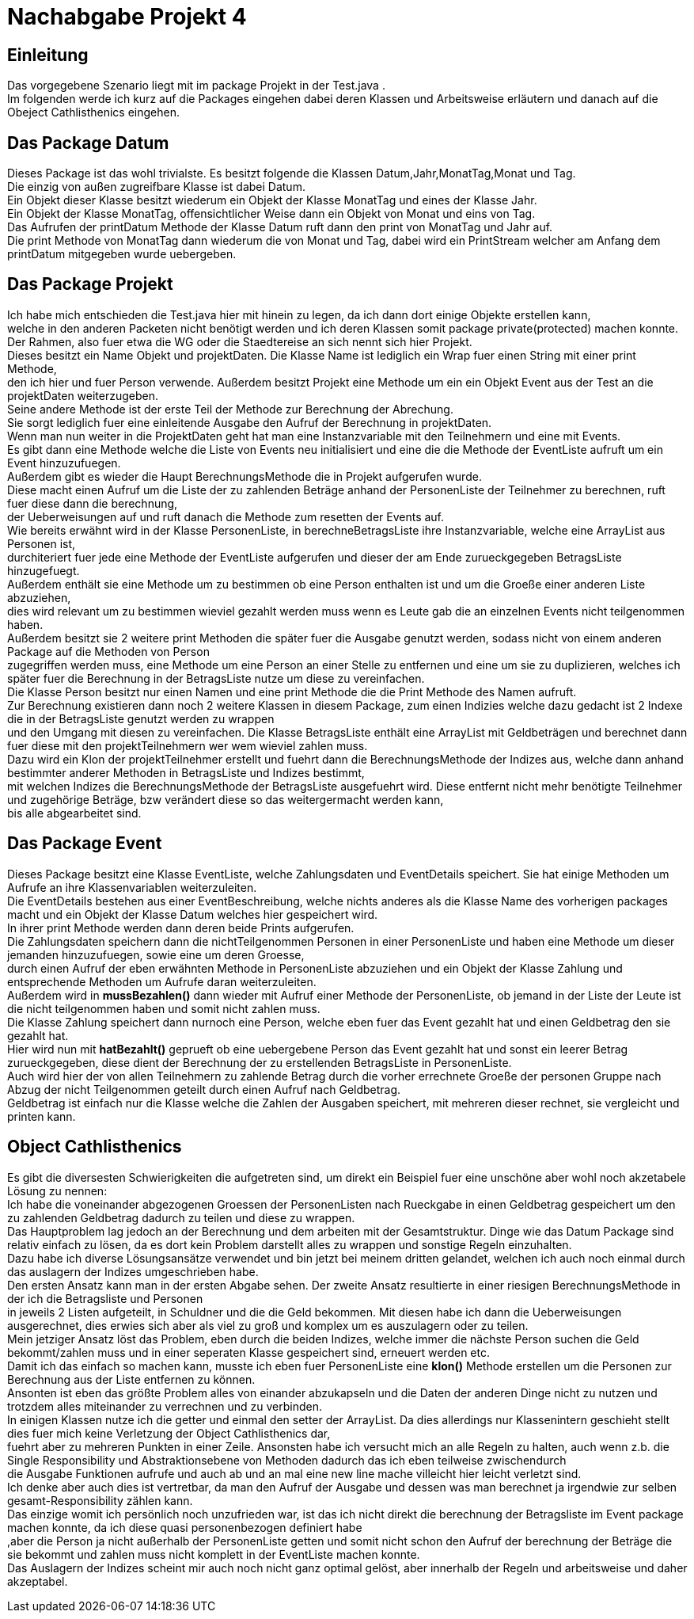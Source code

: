 = Nachabgabe Projekt 4

== Einleitung

Das vorgegebene Szenario liegt mit im package Projekt in der Test.java . +
Im folgenden werde ich kurz auf die Packages eingehen dabei deren Klassen und Arbeitsweise erläutern und danach auf die Obeject Cathlisthenics eingehen. +


== Das Package Datum

Dieses Package ist das wohl trivialste. Es besitzt folgende die Klassen Datum,Jahr,MonatTag,Monat und Tag. +
Die einzig von außen zugreifbare Klasse ist dabei Datum. +
Ein Objekt dieser Klasse besitzt wiederum ein Objekt der Klasse MonatTag und eines der Klasse Jahr. +
Ein Objekt der Klasse MonatTag, offensichtlicher Weise dann ein Objekt von Monat und eins von Tag. +
Das Aufrufen der printDatum Methode der Klasse Datum ruft dann den print von MonatTag und Jahr auf. +
Die print Methode von MonatTag dann wiederum die von Monat und Tag, dabei wird ein PrintStream welcher am Anfang dem printDatum mitgegeben wurde uebergeben. +

== Das Package Projekt

Ich habe mich entschieden die Test.java hier mit hinein zu legen, da ich dann dort einige Objekte erstellen kann, +
 welche in den anderen Packeten nicht benötigt werden und ich deren Klassen somit package private(protected) machen konnte. +
 Der Rahmen, also fuer etwa die WG oder die Staedtereise an sich nennt sich hier Projekt. +
 Dieses besitzt ein Name Objekt und projektDaten. Die Klasse Name ist lediglich ein Wrap fuer einen String mit einer print Methode, +
 den ich hier und fuer Person verwende. Außerdem besitzt Projekt eine Methode um ein ein Objekt Event aus der Test an die projektDaten weiterzugeben. +
 Seine andere Methode ist der erste Teil der Methode zur Berechnung der Abrechung. +
 Sie sorgt lediglich fuer eine einleitende Ausgabe den Aufruf der Berechnung in projektDaten. +
 Wenn man nun weiter in die ProjektDaten geht hat man eine Instanzvariable mit den Teilnehmern und eine mit Events. +
Es gibt dann eine Methode welche die Liste von Events neu initialisiert und eine die die Methode der EventListe aufruft um ein Event hinzuzufuegen. +
Außerdem gibt es wieder die Haupt BerechnungsMethode die in Projekt aufgerufen wurde. +
Diese macht einen Aufruf um die Liste der zu zahlenden Beträge anhand der PersonenListe der Teilnehmer zu berechnen, ruft fuer diese dann die berechnung, +
der Ueberweisungen auf und ruft danach die Methode zum resetten der Events auf. +
Wie bereits erwähnt wird in der Klasse PersonenListe, in berechneBetragsListe ihre Instanzvariable, welche eine ArrayList aus Personen ist, +
durchiteriert fuer jede eine Methode der EventListe aufgerufen und dieser der am Ende zurueckgegeben BetragsListe hinzugefuegt. +
Außerdem enthält sie eine Methode um zu bestimmen ob eine Person enthalten ist und um die Groeße einer anderen Liste abzuziehen, +
dies wird relevant um zu bestimmen wieviel gezahlt werden muss wenn es Leute gab die an einzelnen Events nicht teilgenommen haben. +
Außerdem besitzt sie 2 weitere print Methoden die später fuer die Ausgabe genutzt werden, sodass nicht von einem anderen Package auf die Methoden von Person +
zugegriffen werden muss, eine Methode um eine Person an einer Stelle zu entfernen und eine um sie zu duplizieren, welches ich später fuer die Berechnung in der BetragsListe nutze um diese zu vereinfachen. +
Die Klasse Person besitzt nur einen Namen und eine print Methode die die Print Methode des Namen aufruft. +
Zur Berechnung existieren dann noch 2 weitere Klassen in diesem Package, zum einen Indizies welche dazu gedacht ist 2 Indexe die in der BetragsListe genutzt werden zu wrappen +
und den Umgang mit diesen zu vereinfachen. Die Klasse BetragsListe enthält eine ArrayList mit Geldbeträgen und berechnet dann fuer diese mit den projektTeilnehmern wer wem wieviel zahlen muss. +
Dazu wird ein Klon der projektTeilnehmer erstellt und fuehrt dann die BerechnungsMethode der Indizes aus, welche dann anhand bestimmter anderer Methoden in BetragsListe und Indizes bestimmt, +
mit welchen Indizes die BerechnungsMethode der BetragsListe ausgefuehrt wird. Diese entfernt nicht mehr benötigte Teilnehmer und zugehörige Beträge, bzw verändert diese so das weitergermacht werden kann, +
bis alle abgearbeitet sind. +

== Das Package Event

Dieses Package besitzt eine Klasse EventListe, welche Zahlungsdaten und EventDetails speichert. Sie hat einige Methoden um Aufrufe an ihre Klassenvariablen weiterzuleiten. +
Die EventDetails bestehen aus einer EventBeschreibung, welche nichts anderes als die Klasse Name des vorherigen packages macht und ein Objekt der Klasse Datum welches hier gespeichert wird. +
In ihrer print Methode werden dann deren beide Prints aufgerufen. +
Die Zahlungsdaten speichern dann die nichtTeilgenommen Personen in einer PersonenListe und haben eine Methode um dieser jemanden hinzuzufuegen, sowie eine um deren Groesse, +
durch einen Aufruf der eben erwähnten Methode in PersonenListe abzuziehen und ein Objekt der Klasse Zahlung und entsprechende Methoden um Aufrufe daran weiterzuleiten. +
Außerdem wird in **mussBezahlen()** dann wieder mit Aufruf einer Methode der PersonenListe, ob jemand in der Liste der Leute ist die nicht teilgenommen haben und somit nicht zahlen muss. +
Die Klasse Zahlung speichert dann nurnoch eine Person, welche eben fuer das Event gezahlt hat und einen Geldbetrag den sie gezahlt hat. +
Hier wird nun mit **hatBezahlt()** geprueft ob eine uebergebene Person das Event gezahlt hat und sonst ein leerer Betrag zurueckgegeben, diese dient der Berechnung der zu erstellenden BetragsListe in PersonenListe. +
Auch wird hier der von allen Teilnehmern zu zahlende Betrag durch die vorher errechnete Groeße der personen Gruppe nach Abzug der nicht Teilgenommen geteilt durch einen Aufruf nach Geldbetrag. +
Geldbetrag ist einfach nur die Klasse welche die Zahlen der Ausgaben speichert, mit mehreren dieser rechnet, sie vergleicht und printen kann. +




== Object Cathlisthenics

Es gibt die diversesten Schwierigkeiten die aufgetreten sind, um direkt ein Beispiel fuer eine unschöne aber wohl noch akzetabele Lösung zu nennen: +
Ich habe die voneinander abgezogenen Groessen der PersonenListen nach Rueckgabe in einen Geldbetrag gespeichert um den zu zahlenden Geldbetrag dadurch zu teilen und diese zu wrappen. +
Das Hauptproblem lag jedoch an der Berechnung und dem arbeiten mit der Gesamtstruktur. Dinge wie das Datum Package sind relativ einfach zu lösen, da es dort kein Problem darstellt alles zu wrappen und sonstige Regeln einzuhalten. +
Dazu habe ich diverse Lösungsansätze verwendet und bin jetzt bei meinem dritten gelandet, welchen ich auch noch einmal durch das auslagern der Indizes umgeschrieben habe. +
Den ersten Ansatz kann man in der ersten Abgabe sehen. Der zweite Ansatz resultierte in einer riesigen BerechnungsMethode in der ich die Betragsliste und Personen +
in jeweils 2 Listen aufgeteilt, in Schuldner und die die Geld bekommen. Mit diesen habe ich dann die Ueberweisungen ausgerechnet, dies erwies sich aber als viel zu groß und komplex um es auszulagern oder zu teilen. +
Mein jetziger Ansatz löst das Problem, eben durch die beiden Indizes, welche immer die nächste Person suchen die Geld bekommt/zahlen muss und in einer seperaten Klasse gespeichert sind, erneuert werden etc. +
Damit ich das einfach so machen kann, musste ich eben fuer PersonenListe eine **klon()** Methode erstellen um die Personen zur Berechnung aus der Liste entfernen zu können. +
Ansonten ist eben das größte Problem alles von einander abzukapseln und die Daten der anderen Dinge nicht zu nutzen und trotzdem alles miteinander zu verrechnen und zu verbinden. +
In einigen Klassen nutze ich die getter und einmal den setter der ArrayList. Da dies allerdings nur Klassenintern geschieht stellt dies fuer mich keine Verletzung der Object Cathlisthenics dar, +
fuehrt aber zu mehreren Punkten in einer Zeile. Ansonsten habe ich versucht mich an alle Regeln zu halten, auch wenn z.b. die Single Responsibility und Abstraktionsebene von Methoden dadurch das ich eben teilweise zwischendurch +
die Ausgabe Funktionen aufrufe und auch ab und an mal eine new line mache villeicht hier leicht verletzt sind. +
Ich denke aber auch dies ist vertretbar, da man den Aufruf der Ausgabe und dessen was man berechnet ja irgendwie zur selben gesamt-Responsibility zählen kann. +
Das einzige womit ich persönlich noch unzufrieden war, ist das ich nicht direkt die berechnung der Betragsliste im Event package machen konnte, da ich diese quasi personenbezogen definiert habe +
,aber die Person ja nicht außerhalb der PersonenListe getten und somit nicht schon den Aufruf der berechnung der Beträge die sie bekommt und zahlen muss nicht komplett in der EventListe machen konnte. +
Das Auslagern der Indizes scheint mir auch noch nicht ganz optimal gelöst, aber innerhalb der Regeln und arbeitsweise und daher akzeptabel. +
